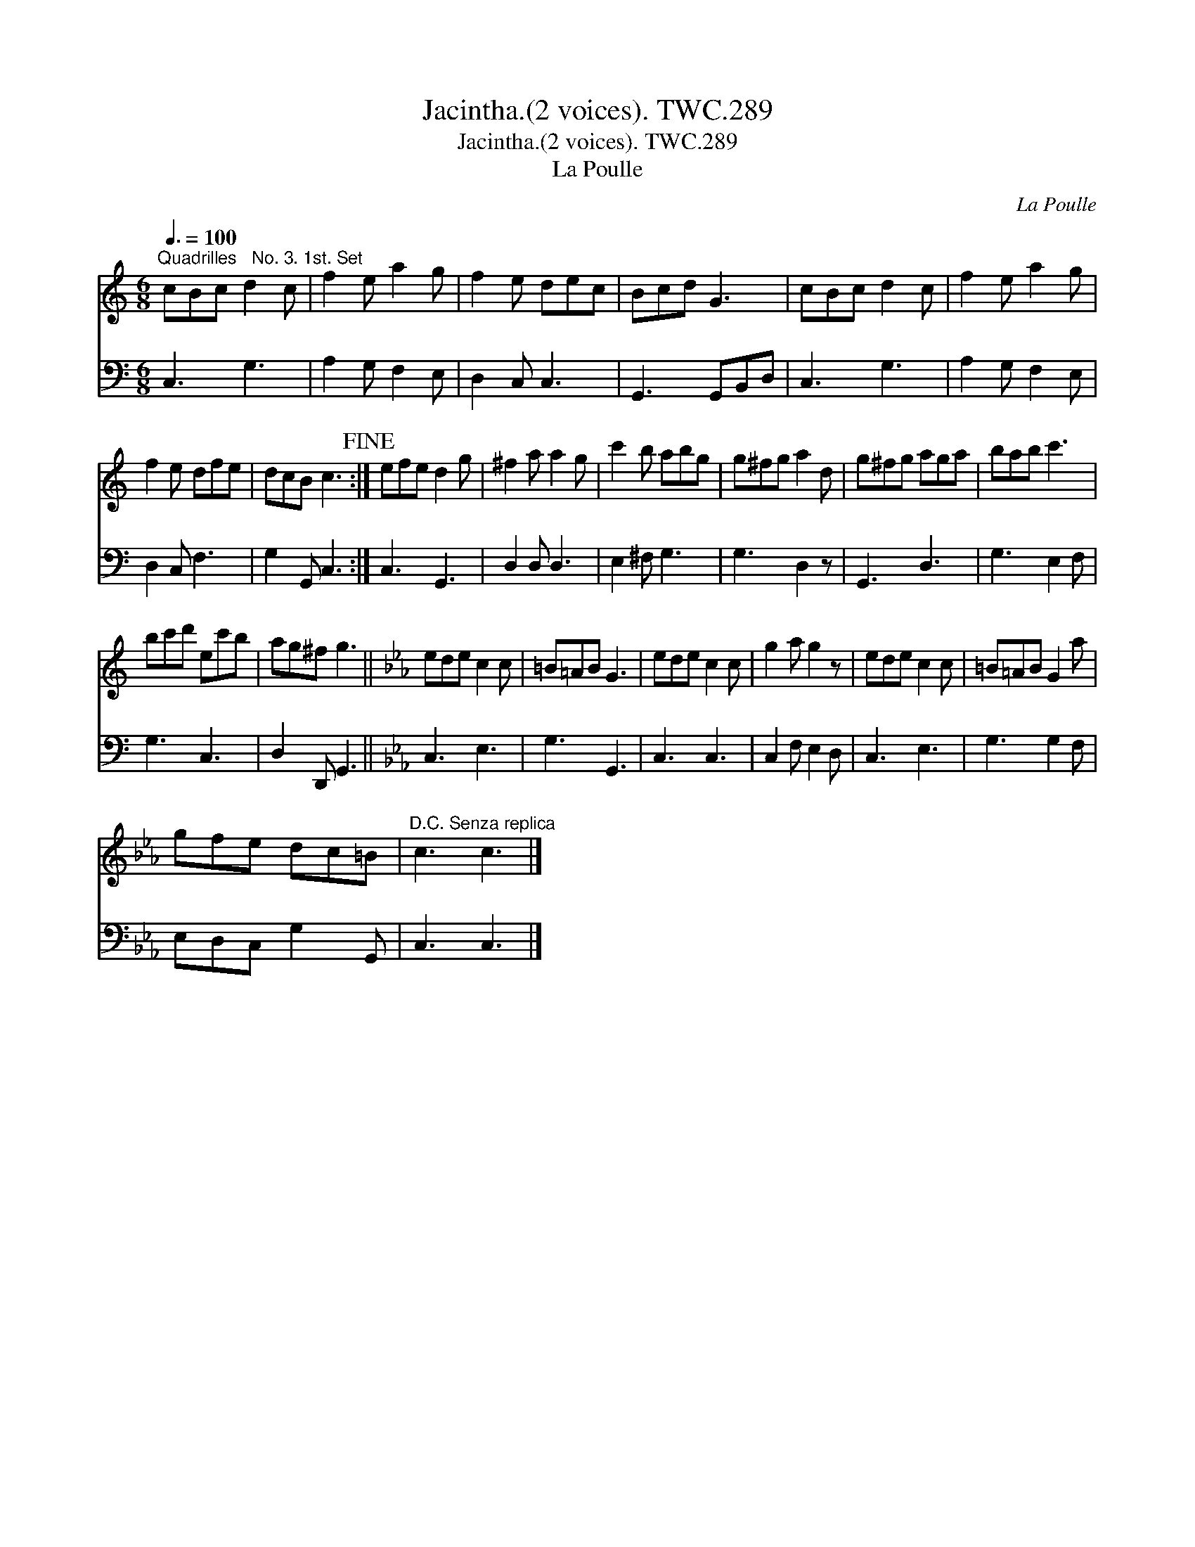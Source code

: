 X:1
T:Jacintha.(2 voices). TWC.289
T:Jacintha.(2 voices). TWC.289
T:La Poulle
C:La Poulle
%%score 1 2
L:1/8
Q:3/8=100
M:6/8
K:C
V:1 treble 
V:2 bass 
V:1
"^Quadrilles   No. 3. 1st. Set" cBc d2 c | f2 e a2 g | f2 e dec | Bcd G3 | cBc d2 c | f2 e a2 g | %6
 f2 e dfe | dcB c3!fine! :| efe d2 g | ^f2 a a2 g | c'2 b abg | g^fg a2 d | g^fg aga | bab c'3 | %14
 bc'd' ec'b | ag^f g3 ||[K:Eb] ede c2 c | =B=AB G3 | ede c2 c | g2 a g2 z | ede c2 c | =B=AB G2 a | %22
 gfe dc=B |"^D.C. Senza replica" c3 c3 |] %24
V:2
 C,3 G,3 | A,2 G, F,2 E, | D,2 C, C,3 | G,,3 G,,B,,D, | C,3 G,3 | A,2 G, F,2 E, | D,2 C, F,3 | %7
 G,2 G,, C,3 :| C,3 G,,3 | D,2 D, D,3 | E,2 ^F, G,3 | G,3 D,2 z | G,,3 D,3 | G,3 E,2 F, | G,3 C,3 | %15
 D,2 D,, G,,3 ||[K:Eb] C,3 E,3 | G,3 G,,3 | C,3 C,3 | C,2 F, E,2 D, | C,3 E,3 | G,3 G,2 F, | %22
 E,D,C, G,2 G,, | C,3 C,3 |] %24

